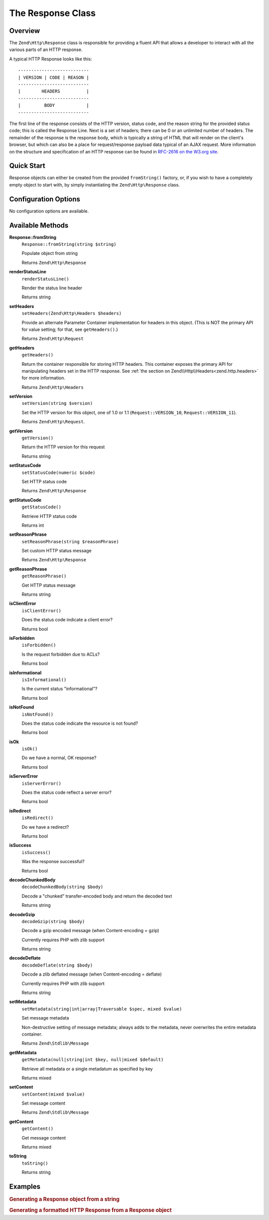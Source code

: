 .. _zend.http.response:

The Response Class
==================

.. _zend.http.response.intro:

Overview
--------

The ``Zend\Http\Response`` class is responsible for providing a fluent API that allows a developer to interact with
all the various parts of an HTTP response.

A typical HTTP Response looks like this:


::

   ---------------------------
   | VERSION | CODE | REASON |
   ---------------------------
   |        HEADERS          |
   ---------------------------
   |         BODY            |
   ---------------------------

The first line of the response consists of the HTTP version, status code, and the reason string for the provided
status code; this is called the Response Line. Next is a set of headers; there can be 0 or an unlimited number of
headers. The remainder of the response is the response body, which is typically a string of HTML that will render
on the client's browser, but which can also be a place for request/response payload data typical of an AJAX
request. More information on the structure and specification of an HTTP response can be found in `RFC-2616 on the
W3.org site`_.

.. _zend.http.response.quick-start:

Quick Start
-----------

Response objects can either be created from the provided ``fromString()`` factory, or, if you wish to have a
completely empty object to start with, by simply instantiating the ``Zend\Http\Response`` class.

.. code-block:: php
   :linenos:

   use Zend\Http\Response;
   $response = Response::fromString(<<<EOS
   HTTP/1.0 200 OK
   HeaderField1: header-field-value
   HeaderField2: header-field-value2

   <html>
   <body>
       Hello World
   </body>
   </html>
   EOS);

   // OR

   $response = new Response();
   $response->setStatusCode(Response::STATUS_CODE_200);
   $response->getHeaders()->addHeaders(array(
       'HeaderField1' => 'header-field-value',
       'HeaderField2' => 'header-field-value2',
   ));
   $response->setContent(<<<EOS
   <html>
   <body>
       Hello World
   </body>
   </html>
   EOS);

.. _zend.http.response.options:

Configuration Options
---------------------

No configuration options are available.

.. _zend.http.response.methods:

Available Methods
-----------------

.. _zend.http.response.methods.from-string:

**Response::fromString**
   ``Response::fromString(string $string)``

   Populate object from string

   Returns ``Zend\Http\Response``

.. _zend.http.response.methods.render-status-line:

**renderStatusLine**
   ``renderStatusLine()``

   Render the status line header

   Returns string

.. _zend.http.request.methods.set-server:

**setHeaders**
   ``setHeaders(Zend\Http\Headers $headers)``

   Provide an alternate Parameter Container implementation for headers in this object. (This is NOT the primary API
   for value setting; for that, see ``getHeaders()``.)

   Returns ``Zend\Http\Request``

.. _zend.http.request.methods.get-headers:

**getHeaders**
   ``getHeaders()``

   Return the container responsible for storing HTTP headers.  This container exposes the primary API for
   manipulating headers set in the HTTP response.  See :ref:`the section on Zend\\Http\\Headers<zend.http.headers>`
   for more information.

   Returns ``Zend\Http\Headers``

.. _zend.http.request.methods.set-version:

**setVersion**
   ``setVersion(string $version)``

   Set the HTTP version for this object, one of 1.0 or 1.1 (``Request::VERSION_10``, ``Request::VERSION_11``).

   Returns ``Zend\Http\Request``.

.. _zend.http.request.methods.get-version:

**getVersion**
   ``getVersion()``

   Return the HTTP version for this request

   Returns string

.. _zend.http.response.methods.set-status-code:

**setStatusCode**
   ``setStatusCode(numeric $code)``

   Set HTTP status code

   Returns ``Zend\Http\Response``

.. _zend.http.response.methods.get-status-code:

**getStatusCode**
   ``getStatusCode()``

   Retrieve HTTP status code

   Returns int

.. _zend.http.response.methods.set-reason-phrase:

**setReasonPhrase**
   ``setReasonPhrase(string $reasonPhrase)``

   Set custom HTTP status message

   Returns ``Zend\Http\Response``

.. _zend.http.response.methods.get-reason-phrase:

**getReasonPhrase**
   ``getReasonPhrase()``

   Get HTTP status message

   Returns string

.. _zend.http.response.methods.is-client-error:

**isClientError**
   ``isClientError()``

   Does the status code indicate a client error?

   Returns bool

.. _zend.http.response.methods.is-forbidden:

**isForbidden**
   ``isForbidden()``

   Is the request forbidden due to ACLs?

   Returns bool

.. _zend.http.response.methods.is-informational:

**isInformational**
   ``isInformational()``

   Is the current status "informational"?

   Returns bool

.. _zend.http.response.methods.is-not-found:

**isNotFound**
   ``isNotFound()``

   Does the status code indicate the resource is not found?

   Returns bool

.. _zend.http.response.methods.is-ok:

**isOk**
   ``isOk()``

   Do we have a normal, OK response?

   Returns bool

.. _zend.http.response.methods.is-server-error:

**isServerError**
   ``isServerError()``

   Does the status code reflect a server error?

   Returns bool

.. _zend.http.response.methods.is-redirect:

**isRedirect**
   ``isRedirect()``

   Do we have a redirect?

   Returns bool

.. _zend.http.response.methods.is-success:

**isSuccess**
   ``isSuccess()``

   Was the response successful?

   Returns bool

.. _zend.http.response.methods.decode-chunked-body:

**decodeChunkedBody**
   ``decodeChunkedBody(string $body)``

   Decode a "chunked" transfer-encoded body and return the decoded text

   Returns string

.. _zend.http.response.methods.decode-gzip:

**decodeGzip**
   ``decodeGzip(string $body)``

   Decode a gzip encoded message (when Content-encoding = gzip)

   Currently requires PHP with zlib support

   Returns string

.. _zend.http.response.methods.decode-deflate:

**decodeDeflate**
   ``decodeDeflate(string $body)``

   Decode a zlib deflated message (when Content-encoding = deflate)

   Currently requires PHP with zlib support

   Returns string

.. _zend.http.response._parent_.zend.stdlib.message.methods.set-metadata:

**setMetadata**
   ``setMetadata(string|int|array|Traversable $spec, mixed $value)``

   Set message metadata

   Non-destructive setting of message metadata; always adds to the metadata, never overwrites the entire metadata
   container.

   Returns ``Zend\Stdlib\Message``

.. _zend.http.response._parent_.zend.stdlib.message.methods.get-metadata:

**getMetadata**
   ``getMetadata(null|string|int $key, null|mixed $default)``

   Retrieve all metadata or a single metadatum as specified by key

   Returns mixed

.. _zend.http.response._parent_.zend.stdlib.message.methods.set-content:

**setContent**
   ``setContent(mixed $value)``

   Set message content

   Returns ``Zend\Stdlib\Message``

.. _zend.http.response._parent_.zend.stdlib.message.methods.get-content:

**getContent**
   ``getContent()``

   Get message content

   Returns mixed

.. _zend.http.response._parent_.zend.stdlib.message.methods.to-string:

**toString**
   ``toString()``

   Returns string

.. _zend.http.response.examples:

Examples
--------

.. _zend.http.response.examples.from-string:

.. rubric:: Generating a Response object from a string

.. code-block:: php
   :linenos:

   use Zend\Http\Response;
   $request = Response::fromString(<<<EOS
   HTTP/1.0 200 OK
   HeaderField1: header-field-value
   HeaderField2: header-field-value2

   <html>
   <body>
       Hello World
   </body>
   </html>
   EOS);

.. _zend.http.response.examples.construct-response:

.. rubric:: Generating a formatted HTTP Response from a Response object

.. code-block:: php
   :linenos:

   use Zend\Http\Response;
   $response = new Response();
   $response->setStatusCode(Response::STATUS_CODE_200);
   $response->getHeaders()->addHeaders(array(
       'HeaderField1' => 'header-field-value',
       'HeaderField2' => 'header-field-value2',
   ));
   $response->setContent(<<<EOS
   <html>
   <body>
       Hello World
   </body>
   </html>
   EOS);



.. _`RFC-2616 on the W3.org site`: http://www.w3.org/Protocols/rfc2616/rfc2616-sec6.html

